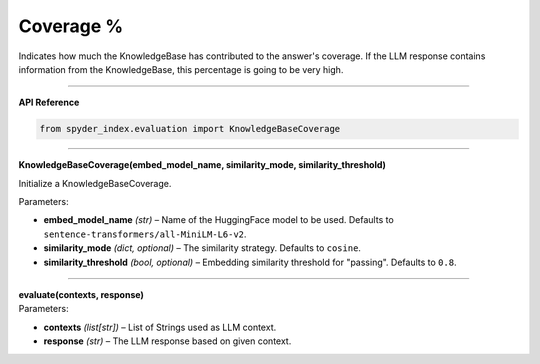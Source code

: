 Coverage %
============================================

Indicates how much the KnowledgeBase has contributed to the answer's coverage. If the LLM response contains information from the KnowledgeBase, this percentage is going to be very high.

_____

| **API Reference**

.. code-block:: python

    from spyder_index.evaluation import KnowledgeBaseCoverage

_____

| **KnowledgeBaseCoverage(embed_model_name, similarity_mode, similarity_threshold)**

Initialize a KnowledgeBaseCoverage.

| Parameters:

- **embed_model_name** *(str)* – Name of the HuggingFace model to be used. Defaults to ``sentence-transformers/all-MiniLM-L6-v2``.
- **similarity_mode** *(dict, optional)* – The similarity strategy. Defaults to ``cosine``.
- **similarity_threshold** *(bool, optional)* – Embedding similarity threshold for "passing". Defaults to ``0.8``.

_____

| **evaluate(contexts, response)**

| Parameters:

- **contexts** *(list[str])* – List of Strings used as LLM context.
- **response** *(str)* – The LLM response based on given context.
